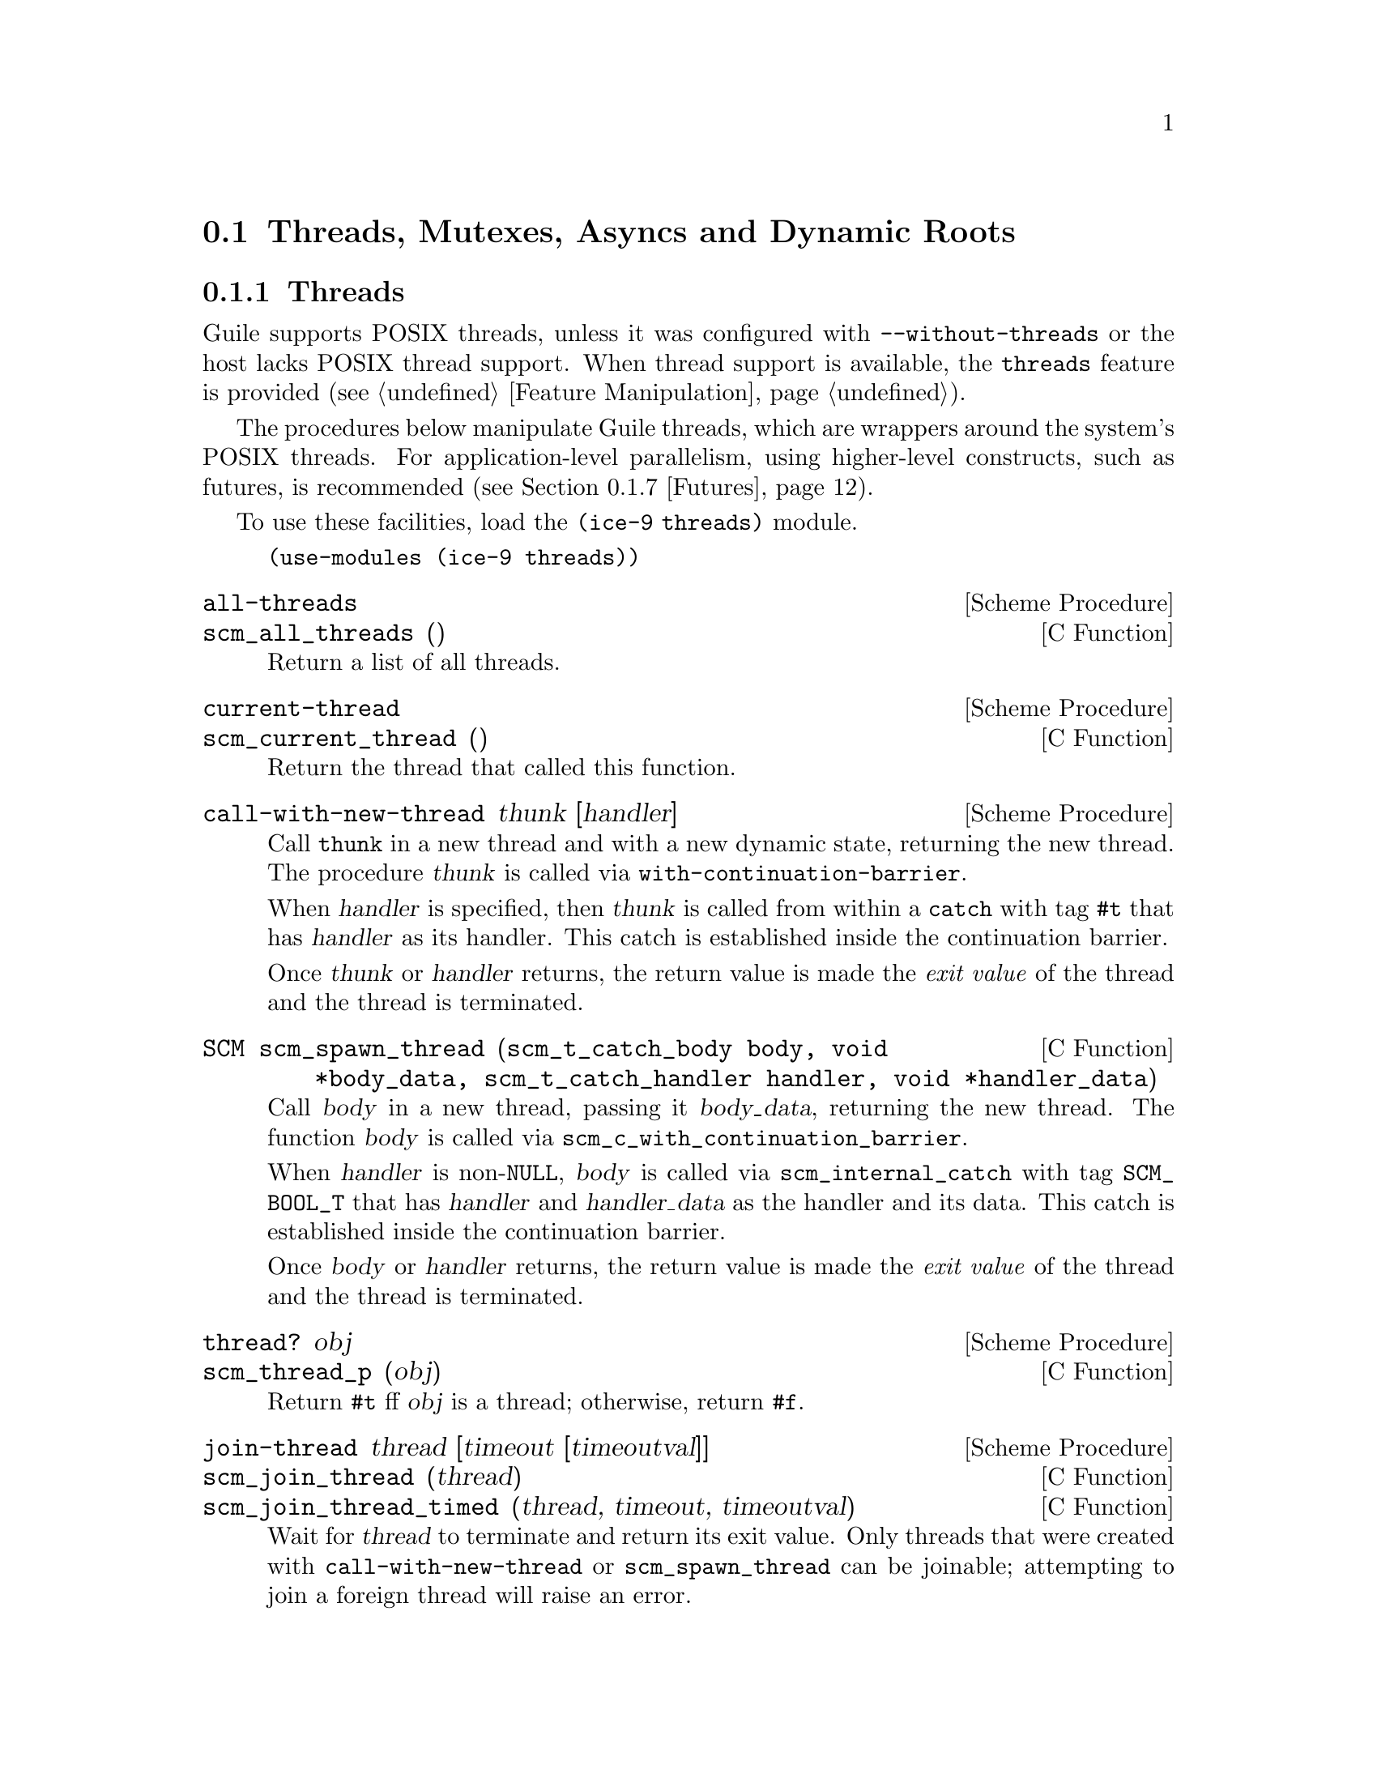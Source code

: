 @c -*-texinfo-*-
@c This is part of the GNU Guile Reference Manual.
@c Copyright (C)  1996, 1997, 2000, 2001, 2002, 2003, 2004, 2007, 2009, 2010, 2012, 2013
@c   Free Software Foundation, Inc.
@c See the file guile.texi for copying conditions.

@node Scheduling
@section Threads, Mutexes, Asyncs and Dynamic Roots

@menu
* Threads::                     Multiple threads of execution.
* Thread Local Variables::      Some fluids are thread-local.
* Asyncs::                      Asynchronous interrupts.
* Atomics::                     Atomic references.
* Mutexes and Condition Variables:: Synchronization primitives.
* Blocking::                    How to block properly in guile mode.
* Futures::                     Fine-grain parallelism.
* Parallel Forms::              Parallel execution of forms.
@end menu


@node Threads
@subsection Threads
@cindex threads
@cindex Guile threads
@cindex POSIX threads

Guile supports POSIX threads, unless it was configured with
@code{--without-threads} or the host lacks POSIX thread support.  When
thread support is available, the @code{threads} feature is provided
(@pxref{Feature Manipulation, @code{provided?}}).

The procedures below manipulate Guile threads, which are wrappers around
the system's POSIX threads.  For application-level parallelism, using
higher-level constructs, such as futures, is recommended
(@pxref{Futures}).

To use these facilities, load the @code{(ice-9 threads)} module.

@example
(use-modules (ice-9 threads))
@end example

@deffn {Scheme Procedure} all-threads
@deffnx {C Function} scm_all_threads ()
Return a list of all threads.
@end deffn

@deffn {Scheme Procedure} current-thread
@deffnx {C Function} scm_current_thread ()
Return the thread that called this function.
@end deffn

@deffn {Scheme Procedure} call-with-new-thread thunk [handler]
Call @code{thunk} in a new thread and with a new dynamic state,
returning the new thread.  The procedure @var{thunk} is called via
@code{with-continuation-barrier}.

When @var{handler} is specified, then @var{thunk} is called from
within a @code{catch} with tag @code{#t} that has @var{handler} as its
handler.  This catch is established inside the continuation barrier.

Once @var{thunk} or @var{handler} returns, the return value is made
the @emph{exit value} of the thread and the thread is terminated.
@end deffn

@deftypefn {C Function} SCM scm_spawn_thread (scm_t_catch_body body, void *body_data, scm_t_catch_handler handler, void *handler_data)
Call @var{body} in a new thread, passing it @var{body_data}, returning
the new thread.  The function @var{body} is called via
@code{scm_c_with_continuation_barrier}.

When @var{handler} is non-@code{NULL}, @var{body} is called via
@code{scm_internal_catch} with tag @code{SCM_BOOL_T} that has
@var{handler} and @var{handler_data} as the handler and its data.  This
catch is established inside the continuation barrier.

Once @var{body} or @var{handler} returns, the return value is made the
@emph{exit value} of the thread and the thread is terminated.
@end deftypefn

@deffn {Scheme Procedure} thread? obj
@deffnx {C Function} scm_thread_p (obj)
Return @code{#t} ff @var{obj} is a thread; otherwise, return
@code{#f}.
@end deffn

@deffn {Scheme Procedure} join-thread thread [timeout [timeoutval]]
@deffnx {C Function} scm_join_thread (thread)
@deffnx {C Function} scm_join_thread_timed (thread, timeout, timeoutval)
Wait for @var{thread} to terminate and return its exit value.  Only
threads that were created with @code{call-with-new-thread} or
@code{scm_spawn_thread} can be joinable; attempting to join a foreign
thread will raise an error.

When @var{timeout} is given, it specifies a point in time where the
waiting should be aborted.  It can be either an integer as returned by
@code{current-time} or a pair as returned by @code{gettimeofday}.  When
the waiting is aborted, @var{timeoutval} is returned (if it is
specified; @code{#f} is returned otherwise).
@end deffn

@deffn {Scheme Procedure} thread-exited? thread
@deffnx {C Function} scm_thread_exited_p (thread)
Return @code{#t} if @var{thread} has exited, or @code{#f} otherwise.
@end deffn

@deffn {Scheme Procedure} yield
@deffnx {C Function} scm_yield (thread)
If one or more threads are waiting to execute, calling yield forces an
immediate context switch to one of them. Otherwise, yield has no effect.
@end deffn

@deffn {Scheme Procedure} cancel-thread thread . values
@deffnx {C Function} scm_cancel_thread (thread)
Asynchronously interrupt @var{thread} and ask it to terminate.
@code{dynamic-wind} post thunks will run, but throw handlers will not.
If @var{thread} has already terminated or been signaled to terminate,
this function is a no-op.  Calling @code{join-thread} on the thread will
return the given @var{values}, if the cancel succeeded.

Under the hood, thread cancellation uses @code{system-async-mark} and
@code{abort-to-prompt}.  @xref{Asyncs} for more on asynchronous
interrupts.
@end deffn

@deffn macro make-thread proc arg @dots{}
Apply @var{proc} to @var{arg} @dots{} in a new thread formed by
@code{call-with-new-thread} using a default error handler that display
the error to the current error port.  The @var{arg} @dots{}
expressions are evaluated in the new thread.
@end deffn

@deffn macro begin-thread expr1 expr2 @dots{}
Evaluate forms @var{expr1} @var{expr2} @dots{} in a new thread formed by
@code{call-with-new-thread} using a default error handler that display
the error to the current error port.
@end deffn

One often wants to limit the number of threads running to be
proportional to the number of available processors.  These interfaces
are therefore exported by (ice-9 threads) as well.

@deffn {Scheme Procedure} total-processor-count
@deffnx {C Function} scm_total_processor_count ()
Return the total number of processors of the machine, which
is guaranteed to be at least 1.  A ``processor'' here is a
thread execution unit, which can be either:

@itemize
@item an execution core in a (possibly multi-core) chip, in a
  (possibly multi- chip) module, in a single computer, or
@item a thread execution unit inside a core in the case of
  @dfn{hyper-threaded} CPUs.
@end itemize

Which of the two definitions is used, is unspecified.
@end deffn

@deffn {Scheme Procedure} current-processor-count
@deffnx {C Function} scm_current_processor_count ()
Like @code{total-processor-count}, but return the number of
processors available to the current process.  See
@code{setaffinity} and @code{getaffinity} for more
information.
@end deffn


@node Thread Local Variables
@subsection Thread-Local Variables

Sometimes you want to establish a variable binding that is only valid
for a given thread: a ``thread-local variable''.

You would think that fluids or parameters would be Guile's answer for
thread-local variables, since establishing a new fluid binding doesn't
affect bindings in other threads.  @xref{Fluids and Dynamic States}, or
@xref{Parameters}.  However, new threads inherit the fluid bindings that
were in place in their creator threads.  In this way, a binding
established using a fluid (or a parameter) in a thread can escape to
other threads, which might not be what you want.  Or, it might escape
via explicit reification via @code{current-dynamic-state}.

Of course, this dynamic scoping might be exactly what you want; that's
why fluids and parameters work this way, and is what you want for for
many common parameters such as the current input and output ports, the
current locale conversion parameters, and the like.  Perhaps this is the
case for most parameters, even.  If your use case for thread-local
bindings comes from a desire to isolate a binding from its setting in
unrelated threads, then fluids and parameters apply nicely.

On the other hand, if your use case is to prevent concurrent access to a
value from multiple threads, then using vanilla fluids or parameters is
not appropriate.  For this purpose, Guile has @dfn{thread-local fluids}.
A fluid created with @code{make-thread-local-fluid} won't be captured by
@code{current-dynamic-state} and won't be propagated to new threads.

@deffn {Scheme Procedure} make-thread-local-fluid [dflt]
@deffnx {C Function} scm_make_thread_local_fluid (dflt)
Return a newly created fluid, whose initial value is @var{dflt}, or
@code{#f} if @var{dflt} is not given.  Unlike fluids made with
@code{make-fluid}, thread local fluids are not captured by
@code{make-dynamic-state}.  Similarly, a newly spawned child thread does
not inherit thread-local fluid values from the parent thread.
@end deffn

@deffn {Scheme Procedure} fluid-thread-local? fluid
@deffnx {C Function} scm_fluid_thread_local_p (fluid)
Return @code{#t} if the fluid @var{fluid} is is thread-local, or
@code{#f} otherwise.
@end deffn

For example:

@example
(define %thread-local (make-thread-local-fluid))

(with-fluids ((%thread-local (compute-data)))
  ... (fluid-ref %thread-local) ...)
@end example

You can also make a thread-local parameter out of a thread-local fluid
using the normal @code{fluid->parameter}:

@example
(define param (fluid->parameter (make-thread-local-fluid)))

(parameterize ((param (compute-data)))
  ... (param) ...)
@end example


@node Asyncs
@subsection Asynchronous Interrupts

@cindex asyncs
@cindex asynchronous interrupts
@cindex interrupts

Every Guile thread can be interrupted.  Threads running Guile code will
periodically check if there are pending interrupts and run them if
necessary.  To interrupt a thread, call @code{system-async-mark} on that
thread.

@deffn {Scheme Procedure} system-async-mark proc [thread]
@deffnx {C Function} scm_system_async_mark (proc)
@deffnx {C Function} scm_system_async_mark_for_thread (proc, thread)
Enqueue @var{proc} (a procedure with zero arguments) for future
execution in @var{thread}.  When @var{proc} has already been enqueued
for @var{thread} but has not been executed yet, this call has no effect.
When @var{thread} is omitted, the thread that called
@code{system-async-mark} is used.
@end deffn

Note that @code{scm_system_async_mark_for_thread} is not
``async-signal-safe'' and so cannot be called from a C signal handler.
(Indeed in general, @code{libguile} functions are not safe to call from
C signal handlers.)

Though an interrupt procedure can have any side effect permitted to
Guile code, asynchronous interrupts are generally used either for
profiling or for prematurely cancelling a computation.  The former case
is mostly transparent to the program being run, by design, but the
latter case can introduce bugs.  Like finalizers (@pxref{Foreign Object
Memory Management}), asynchronous interrupts introduce concurrency in a
program.  An asyncronous interrupt can run in the middle of some
mutex-protected operation, for example, and potentially corrupt the
program's state.

If some bit of Guile code needs to temporarily inhibit interrupts, it
can use @code{call-with-blocked-asyncs}.  This function works by
temporarily increasing the @emph{async blocking level} of the current
thread while a given procedure is running.  The blocking level starts
out at zero, and whenever a safe point is reached, a blocking level
greater than zero will prevent the execution of queued asyncs.

Analogously, the procedure @code{call-with-unblocked-asyncs} will
temporarily decrease the blocking level of the current thread.  You
can use it when you want to disable asyncs by default and only allow
them temporarily.

In addition to the C versions of @code{call-with-blocked-asyncs} and
@code{call-with-unblocked-asyncs}, C code can use
@code{scm_dynwind_block_asyncs} and @code{scm_dynwind_unblock_asyncs}
inside a @dfn{dynamic context} (@pxref{Dynamic Wind}) to block or
unblock asyncs temporarily.

@deffn {Scheme Procedure} call-with-blocked-asyncs proc
@deffnx {C Function} scm_call_with_blocked_asyncs (proc)
Call @var{proc} and block the execution of asyncs by one level for the
current thread while it is running.  Return the value returned by
@var{proc}.  For the first two variants, call @var{proc} with no
arguments; for the third, call it with @var{data}.
@end deffn

@deftypefn {C Function} {void *} scm_c_call_with_blocked_asyncs (void * (*proc) (void *data), void *data)
The same but with a C function @var{proc} instead of a Scheme thunk.
@end deftypefn

@deffn {Scheme Procedure} call-with-unblocked-asyncs proc
@deffnx {C Function} scm_call_with_unblocked_asyncs (proc)
Call @var{proc} and unblock the execution of asyncs by one level for the
current thread while it is running.  Return the value returned by
@var{proc}.  For the first two variants, call @var{proc} with no
arguments; for the third, call it with @var{data}.
@end deffn

@deftypefn {C Function} {void *} scm_c_call_with_unblocked_asyncs (void *(*proc) (void *data), void *data)
The same but with a C function @var{proc} instead of a Scheme thunk.
@end deftypefn

@deftypefn {C Function} void scm_dynwind_block_asyncs ()
During the current dynwind context, increase the blocking of asyncs by
one level.  This function must be used inside a pair of calls to
@code{scm_dynwind_begin} and @code{scm_dynwind_end} (@pxref{Dynamic
Wind}).
@end deftypefn

@deftypefn {C Function} void scm_dynwind_unblock_asyncs ()
During the current dynwind context, decrease the blocking of asyncs by
one level.  This function must be used inside a pair of calls to
@code{scm_dynwind_begin} and @code{scm_dynwind_end} (@pxref{Dynamic
Wind}).
@end deftypefn

Sometimes you want to interrupt a thread that might be waiting for
something to happen, for example on a file descriptor or a condition
variable.  In that case you can inform Guile of how to interrupt that
wait using the following procedures:

@deftypefn {C Function} int scm_c_prepare_to_wait_on_fd (int fd)
Inform Guile that the current thread is about to sleep, and that if an
asynchronous interrupt is signalled on this thread, Guile should wake up
the thread by writing a zero byte to @var{fd}.  Returns zero if the
prepare succeeded, or nonzero if the thread already has a pending async
and that it should avoid waiting.
@end deftypefn

@deftypefn {C Function} int scm_c_prepare_to_wait_on_cond (scm_i_pthread_mutex_t *mutex, scm_i_pthread_cond_t *cond)
Inform Guile that the current thread is about to sleep, and that if an
asynchronous interrupt is signalled on this thread, Guile should wake up
the thread by acquiring @var{mutex} and signalling @var{cond}.  The
caller must already hold @var{mutex} and only drop it as part of the
@code{pthread_cond_wait} call.  Returns zero if the prepare succeeded,
or nonzero if the thread already has a pending async and that it should
avoid waiting.
@end deftypefn

@deftypefn {C Function} void scm_c_wait_finished (void)
Inform Guile that the current thread has finished waiting, and that
asynchronous interrupts no longer need any special wakeup action; the
current thread will periodically poll its internal queue instead.
@end deftypefn

Guile's own interface to @code{sleep}, @code{wait-condition-variable},
@code{select}, and so on all call the above routines as appropriate.

Finally, note that threads can also be interrupted via POSIX signals.
@xref{Signals}.  As an implementation detail, signal handlers will
effectively call @code{system-async-mark} in a signal-safe way,
eventually running the signal handler using the same async mechanism.
In this way you can temporarily inhibit signal handlers from running
using the above interfaces.


@node Atomics
@subsection Atomics

When accessing data in parallel from multiple threads, updates made by
one thread are not generally guaranteed to be visible by another thread.
It could be that your hardware requires special instructions to be
emitted to propagate a change from one CPU core to another.  Or, it
could be that your hardware updates values with a sequence of
instructions, and a parallel thread could see a value that is in the
process of being updated but not fully updated.

Atomic references solve this problem.  Atomics are a standard, primitive
facility to allow for concurrent access and update of mutable variables
from multiple threads with guaranteed forward-progress and well-defined
intermediate states.

Atomic references serve not only as a hardware memory barrier but also
as a compiler barrier.  Normally a compiler might choose to reorder or
elide certain memory accesses due to optimizations like common
subexpression elimination.  Atomic accesses however will not be
reordered relative to each other, and normal memory accesses will not be
reordered across atomic accesses.

As an implementation detail, currently all atomic accesses and updates
use the sequential consistency memory model from C11.  We may relax this
in the future to the acquire/release semantics, which still issues a
memory barrier so that non-atomic updates are not reordered across
atomic accesses or updates.

To use Guile's atomic operations, load the @code{(ice-9 atomic)} module:

@example
(use-modules (ice-9 atomic))
@end example

@deffn {Scheme Procedure} make-atomic-box init
Return an atomic box initialized to value @var{init}.
@end deffn

@deffn {Scheme Procedure} atomic-box? obj
Return @code{#t} if @var{obj} is an atomic-box object, else
return @code{#f}.
@end deffn

@deffn {Scheme Procedure} atomic-box-ref box
Fetch the value stored in the atomic box @var{box} and return it.
@end deffn

@deffn {Scheme Procedure} atomic-box-set! box  val
Store @var{val} into the atomic box @var{box}.
@end deffn

@deffn {Scheme Procedure} atomic-box-swap! box val
Store @var{val} into the atomic box @var{box}, and return the value that
was previously stored in the box.
@end deffn

@deffn {Scheme Procedure} atomic-box-compare-and-swap! box expected desired
If the value of the atomic box @var{box} is the same as, @var{expected}
(in the sense of @code{eq?}), replace the contents of the box with
@var{desired}.  Otherwise does not update the box.  Returns the previous
value of the box in either case, so you can know if the swap worked by
checking if the return value is @code{eq?} to @var{expected}.
@end deffn


@node Mutexes and Condition Variables
@subsection Mutexes and Condition Variables
@cindex mutex
@cindex condition variable

Mutexes are low-level primitives used to coordinate concurrent access to
mutable data.  Short for ``mutual exclusion'', the name ``mutex''
indicates that only one thread at a time can acquire access to data that
is protected by a mutex -- threads are excluded from accessing data at
the same time.  If one thread has locked a mutex, then another thread
attempting to lock that same mutex will wait until the first thread is
done.

Mutexes can be used to build robust multi-threaded programs that take
advantage of multiple cores.  However, they provide very low-level
functionality and are somewhat dangerous; usually you end up wanting to
acquire multiple mutexes at the same time to perform a multi-object
access, but this can easily lead to deadlocks if the program is not
carefully written.  For example, if objects A and B are protected by
associated mutexes M and N, respectively, then to access both of them
then you need to acquire both mutexes.  But what if one thread acquires
M first and then N, at the same time that another thread acquires N them
M?  You can easily end up in a situation where one is waiting for the
other.

There's no easy way around this problem on the language level.  A
function A that uses mutexes does not necessarily compose nicely with a
function B that uses mutexes.  For this reason we suggest using atomic
variables when you can (@pxref{Atomics}), as they do not have this problem.

Still, if you as a programmer are responsible for a whole system, then
you can use mutexes as a primitive to provide safe concurrent
abstractions to your users.  (For example, given all locks in a system,
if you establish an order such that M is consistently acquired before N,
you can avoid the ``deadly-embrace'' deadlock described above.  The
problem is enumerating all mutexes and establishing this order from a
system perspective.)  Guile gives you the low-level facilities to build
such systems.

In Guile there are additional considerations beyond the usual ones in
other programming languages: non-local control flow and asynchronous
interrupts.  What happens if you hold a mutex, but somehow you cause an
exception to be thrown?  There is no one right answer.  You might want
to keep the mutex locked to prevent any other code from ever entering
that critical section again.  Or, your critical section might be fine if
you unlock the mutex ``on the way out'', via an exception handler or
@code{dynamic-wind}.  @xref{Exceptions}, and @xref{Dynamic Wind}.

But if you arrange to unlock the mutex when leaving a dynamic extent via
@code{dynamic-wind}, what to do if control re-enters that dynamic extent
via a continuation invocation?  Surely re-entering the dynamic extent
without the lock is a bad idea, so there are two options on the table:
either prevent re-entry via @code{with-continuation-barrier} or similar,
or reacquire the lock in the entry thunk of a @code{dynamic-wind}.

You might think that because you don't use continuations, that you don't
have to think about this, and you might be right.  If you control the
whole system, you can reason about continuation use globally.  Or, if
you know all code that can be called in a dynamic extent, and none of
that code can call continuations, then you don't have to worry about
re-entry, and you might not have to worry about early exit either.

However, do consider the possibility of asynchronous interrupts
(@pxref{Asyncs}).  If the user interrupts your code interactively, that
can cause an exception; or your thread might be cancelled, which does
the same; or the user could be running your code under some pre-emptive
system that periodically causes lightweight task switching.  (Guile does
not currently include such a system, but it's possible to implement as a
library.)  Probably you also want to defer asynchronous interrupt
processing while you hold the mutex, and probably that also means that
you should not hold the mutex for very long.

All of these additional Guile-specific considerations mean that from a
system perspective, you would do well to avoid these hazards if you can
by not requiring mutexes.  Instead, work with immutable data that can be
shared between threads without hazards, or use persistent data
structures with atomic updates based on the atomic variable library
(@pxref{Atomics}).

There are three types of mutexes in Guile: ``standard'', ``recursive'',
and ``unowned''.

Calling @code{make-mutex} with no arguments makes a standard mutex.  A
standard mutex can only be locked once.  If you try to lock it again
from the thread that locked it to begin with (the "owner" thread), it
throws an error.  It can only be unlocked from the thread that locked it
in the first place.

Calling @code{make-mutex} with the symbol @code{recursive} as the
argument, or calling @code{make-recursive-mutex}, will give you a
recursive mutex.  A recursive mutex can be locked multiple times by its
owner.  It then has to be unlocked the corresponding number of times,
and like standard mutexes can only be unlocked by the owner thread.

Finally, calling @code{make-mutex} with the symbol
@code{allow-external-unlock} creates an unowned mutex.  An unowned mutex
is like a standard mutex, except that it can be unlocked by any thread.
A corollary of this behavior is that a thread's attempt to lock a mutex
that it already owns will block instead of signalling an error, as it
could be that some other thread unlocks the mutex, allowing the owner
thread to proceed.  This kind of mutex is a bit strange and is here for
use by SRFI-18.

The mutex procedures in Guile can operate on all three kinds of mutexes.

To use these facilities, load the @code{(ice-9 threads)} module.

@example
(use-modules (ice-9 threads))
@end example

@sp 1
@deffn {Scheme Procedure} make-mutex [kind]
@deffnx {C Function} scm_make_mutex ()
@deffnx {C Function} scm_make_mutex_with_kind (SCM kind)
Return a new mutex.  It will be a standard non-recursive mutex, unless
the @code{recursive} symbol is passed as the optional @var{kind}
argument, in which case it will be recursive.  It's also possible to
pass @code{unowned} for semantics tailored to SRFI-18's use case; see
above for details.
@end deffn

@deffn {Scheme Procedure} mutex? obj
@deffnx {C Function} scm_mutex_p (obj)
Return @code{#t} if @var{obj} is a mutex; otherwise, return
@code{#f}.
@end deffn

@deffn {Scheme Procedure} make-recursive-mutex
@deffnx {C Function} scm_make_recursive_mutex ()
Create a new recursive mutex.  It is initially unlocked.  Calling this
function is equivalent to calling @code{make-mutex} with the
@code{recursive} kind.
@end deffn

@deffn {Scheme Procedure} lock-mutex mutex [timeout]
@deffnx {C Function} scm_lock_mutex (mutex)
@deffnx {C Function} scm_timed_lock_mutex (mutex, timeout)
Lock @var{mutex} and return @code{#t}.  If the mutex is already locked,
then block and return only when @var{mutex} has been acquired.

When @var{timeout} is given, it specifies a point in time where the
waiting should be aborted.  It can be either an integer as returned
by @code{current-time} or a pair as returned by @code{gettimeofday}.
When the waiting is aborted, @code{#f} is returned.

For standard mutexes (@code{make-mutex}), an error is signalled if the
thread has itself already locked @var{mutex}.

For a recursive mutex (@code{make-recursive-mutex}), if the thread has
itself already locked @var{mutex}, then a further @code{lock-mutex}
call increments the lock count.  An additional @code{unlock-mutex}
will be required to finally release.

When an asynchronous interrupt (@pxref{Asyncs}) is scheduled for a
thread blocked in @code{lock-mutex}, Guile will interrupt the wait, run
the interrupts, and then resume the wait.
@end deffn

@deftypefn {C Function} void scm_dynwind_lock_mutex (SCM mutex)
Arrange for @var{mutex} to be locked whenever the current dynwind
context is entered and to be unlocked when it is exited.
@end deftypefn

@deffn {Scheme Procedure} try-mutex mx
@deffnx {C Function} scm_try_mutex (mx)
Try to lock @var{mutex} and return @code{#t} if successful, or @code{#f}
otherwise.  This is like calling @code{lock-mutex} with an expired
timeout.
@end deffn

@deffn {Scheme Procedure} unlock-mutex mutex
@deffnx {C Function} scm_unlock_mutex (mutex)
Unlock @var{mutex}.  An error is signalled if @var{mutex} is not locked.

``Standard'' and ``recursive'' mutexes can only be unlocked by the
thread that locked them; Guile detects this situation and signals an
error.  ``Unowned'' mutexes can be unlocked by any thread.
@end deffn

@deffn {Scheme Procedure} mutex-owner mutex
@deffnx {C Function} scm_mutex_owner (mutex)
Return the current owner of @var{mutex}, in the form of a thread or
@code{#f} (indicating no owner).  Note that a mutex may be unowned but
still locked.
@end deffn

@deffn {Scheme Procedure} mutex-level mutex
@deffnx {C Function} scm_mutex_level (mutex)
Return the current lock level of @var{mutex}.  If @var{mutex} is
currently unlocked, this value will be 0; otherwise, it will be the
number of times @var{mutex} has been recursively locked by its current
owner.
@end deffn

@deffn {Scheme Procedure} mutex-locked? mutex
@deffnx {C Function} scm_mutex_locked_p (mutex)
Return @code{#t} if @var{mutex} is locked, regardless of ownership;
otherwise, return @code{#f}.
@end deffn

@deffn {Scheme Procedure} make-condition-variable
@deffnx {C Function} scm_make_condition_variable ()
Return a new condition variable.
@end deffn

@deffn {Scheme Procedure} condition-variable? obj
@deffnx {C Function} scm_condition_variable_p (obj)
Return @code{#t} if @var{obj} is a condition variable; otherwise,
return @code{#f}.
@end deffn

@deffn {Scheme Procedure} wait-condition-variable condvar mutex [time]
@deffnx {C Function} scm_wait_condition_variable (condvar, mutex, time)
Wait until @var{condvar} has been signalled.  While waiting,
@var{mutex} is atomically unlocked (as with @code{unlock-mutex}) and
is locked again when this function returns.  When @var{time} is given,
it specifies a point in time where the waiting should be aborted.  It
can be either a integer as returned by @code{current-time} or a pair
as returned by @code{gettimeofday}.  When the waiting is aborted,
@code{#f} is returned.  When the condition variable has in fact been
signalled, @code{#t} is returned.  The mutex is re-locked in any case
before @code{wait-condition-variable} returns.

When an async is activated for a thread that is blocked in a call to
@code{wait-condition-variable}, the waiting is interrupted, the mutex is
locked, and the async is executed.  When the async returns, the mutex is
unlocked again and the waiting is resumed.  When the thread block while
re-acquiring the mutex, execution of asyncs is blocked.
@end deffn

@deffn {Scheme Procedure} signal-condition-variable condvar
@deffnx {C Function} scm_signal_condition_variable (condvar)
Wake up one thread that is waiting for @var{condvar}.
@end deffn

@deffn {Scheme Procedure} broadcast-condition-variable condvar
@deffnx {C Function} scm_broadcast_condition_variable (condvar)
Wake up all threads that are waiting for @var{condvar}.
@end deffn

Guile also includes some higher-level abstractions for working with
mutexes.

@deffn macro with-mutex mutex body1 body2 @dots{}
Lock @var{mutex}, evaluate the body @var{body1} @var{body2} @dots{},
then unlock @var{mutex}.  The return value is that returned by the last
body form.

The lock, body and unlock form the branches of a @code{dynamic-wind}
(@pxref{Dynamic Wind}), so @var{mutex} is automatically unlocked if an
error or new continuation exits the body, and is re-locked if
the body is re-entered by a captured continuation.
@end deffn

@deffn macro monitor body1 body2 @dots{}
Evaluate the body form @var{body1} @var{body2} @dots{} with a mutex
locked so only one thread can execute that code at any one time.  The
return value is the return from the last body form.

Each @code{monitor} form has its own private mutex and the locking and
evaluation is as per @code{with-mutex} above.  A standard mutex
(@code{make-mutex}) is used, which means the body must not
recursively re-enter the @code{monitor} form.

The term ``monitor'' comes from operating system theory, where it
means a particular bit of code managing access to some resource and
which only ever executes on behalf of one process at any one time.
@end deffn


@node Blocking
@subsection Blocking in Guile Mode

Up to Guile version 1.8, a thread blocked in guile mode would prevent
the garbage collector from running.  Thus threads had to explicitly
leave guile mode with @code{scm_without_guile ()} before making a
potentially blocking call such as a mutex lock, a @code{select ()}
system call, etc.  The following functions could be used to temporarily
leave guile mode or to perform some common blocking operations in a
supported way.

Starting from Guile 2.0, blocked threads no longer hinder garbage
collection.  Thus, the functions below are not needed anymore.  They can
still be used to inform the GC that a thread is about to block, giving
it a (small) optimization opportunity for ``stop the world'' garbage
collections, should they occur while the thread is blocked.

@deftypefn {C Function} {void *} scm_without_guile (void *(*func) (void *), void *data)
Leave guile mode, call @var{func} on @var{data}, enter guile mode and
return the result of calling @var{func}.

While a thread has left guile mode, it must not call any libguile
functions except @code{scm_with_guile} or @code{scm_without_guile} and
must not use any libguile macros.  Also, local variables of type
@code{SCM} that are allocated while not in guile mode are not
protected from the garbage collector.

When used from non-guile mode, calling @code{scm_without_guile} is
still allowed: it simply calls @var{func}.  In that way, you can leave
guile mode without having to know whether the current thread is in
guile mode or not.
@end deftypefn

@deftypefn {C Function} int scm_pthread_mutex_lock (pthread_mutex_t *mutex)
Like @code{pthread_mutex_lock}, but leaves guile mode while waiting for
the mutex.
@end deftypefn

@deftypefn  {C Function} int scm_pthread_cond_wait (pthread_cond_t *cond, pthread_mutex_t *mutex)
@deftypefnx {C Function} int scm_pthread_cond_timedwait (pthread_cond_t *cond, pthread_mutex_t *mutex, struct timespec *abstime)
Like @code{pthread_cond_wait} and @code{pthread_cond_timedwait}, but
leaves guile mode while waiting for the condition variable.
@end deftypefn

@deftypefn {C Function} int scm_std_select (int nfds, fd_set *readfds, fd_set *writefds, fd_set *exceptfds, struct timeval *timeout)
Like @code{select} but leaves guile mode while waiting.  Also, the
delivery of an async causes this function to be interrupted with error
code @code{EINTR}.
@end deftypefn

@deftypefn {C Function} {unsigned int} scm_std_sleep ({unsigned int} seconds)
Like @code{sleep}, but leaves guile mode while sleeping.  Also, the
delivery of an async causes this function to be interrupted.
@end deftypefn

@deftypefn {C Function} {unsigned long} scm_std_usleep ({unsigned long} usecs)
Like @code{usleep}, but leaves guile mode while sleeping.  Also, the
delivery of an async causes this function to be interrupted.
@end deftypefn


@node Futures
@subsection Futures
@cindex futures
@cindex fine-grain parallelism
@cindex parallelism

The @code{(ice-9 futures)} module provides @dfn{futures}, a construct
for fine-grain parallelism.  A future is a wrapper around an expression
whose computation may occur in parallel with the code of the calling
thread, and possibly in parallel with other futures.  Like promises,
futures are essentially proxies that can be queried to obtain the value
of the enclosed expression:

@lisp
(touch (future (+ 2 3)))
@result{} 5
@end lisp

However, unlike promises, the expression associated with a future may be
evaluated on another CPU core, should one be available.  This supports
@dfn{fine-grain parallelism}, because even relatively small computations
can be embedded in futures.  Consider this sequential code:

@lisp
(define (find-prime lst1 lst2)
  (or (find prime? lst1)
      (find prime? lst2)))
@end lisp

The two arms of @code{or} are potentially computation-intensive.  They
are independent of one another, yet, they are evaluated sequentially
when the first one returns @code{#f}.  Using futures, one could rewrite
it like this:

@lisp
(define (find-prime lst1 lst2)
  (let ((f (future (find prime? lst2))))
    (or (find prime? lst1)
        (touch f))))
@end lisp

This preserves the semantics of @code{find-prime}.  On a multi-core
machine, though, the computation of @code{(find prime? lst2)} may be
done in parallel with that of the other @code{find} call, which can
reduce the execution time of @code{find-prime}.

Futures may be nested: a future can itself spawn and then @code{touch}
other futures, leading to a directed acyclic graph of futures.  Using
this facility, a parallel @code{map} procedure can be defined along
these lines:

@lisp
(use-modules (ice-9 futures) (ice-9 match))

(define (par-map proc lst)
  (match lst
    (()
     '())
    ((head tail ...)
     (let ((tail (future (par-map proc tail)))
           (head (proc head)))
       (cons head (touch tail))))))
@end lisp

Note that futures are intended for the evaluation of purely functional
expressions.  Expressions that have side-effects or rely on I/O may
require additional care, such as explicit synchronization
(@pxref{Mutexes and Condition Variables}).

Guile's futures are implemented on top of POSIX threads
(@pxref{Threads}).  Internally, a fixed-size pool of threads is used to
evaluate futures, such that offloading the evaluation of an expression
to another thread doesn't incur thread creation costs.  By default, the
pool contains one thread per available CPU core, minus one, to account
for the main thread.  The number of available CPU cores is determined
using @code{current-processor-count} (@pxref{Processes}).

When a thread touches a future that has not completed yet, it processes
any pending future while waiting for it to complete, or just waits if
there are no pending futures.  When @code{touch} is called from within a
future, the execution of the calling future is suspended, allowing its
host thread to process other futures, and resumed when the touched
future has completed.  This suspend/resume is achieved by capturing the
calling future's continuation, and later reinstating it (@pxref{Prompts,
delimited continuations}).

@deffn {Scheme Syntax} future exp
Return a future for expression @var{exp}.  This is equivalent to:

@lisp
(make-future (lambda () exp))
@end lisp
@end deffn

@deffn {Scheme Procedure} make-future thunk
Return a future for @var{thunk}, a zero-argument procedure.

This procedure returns immediately.  Execution of @var{thunk} may begin
in parallel with the calling thread's computations, if idle CPU cores
are available, or it may start when @code{touch} is invoked on the
returned future.

If the execution of @var{thunk} throws an exception, that exception will
be re-thrown when @code{touch} is invoked on the returned future.
@end deffn

@deffn {Scheme Procedure} future? obj
Return @code{#t} if @var{obj} is a future.
@end deffn

@deffn {Scheme Procedure} touch f
Return the result of the expression embedded in future @var{f}.

If the result was already computed in parallel, @code{touch} returns
instantaneously.  Otherwise, it waits for the computation to complete,
if it already started, or initiates it.  In the former case, the calling
thread may process other futures in the meantime.
@end deffn


@node Parallel Forms
@subsection Parallel forms
@cindex parallel forms

The functions described in this section are available from

@example
(use-modules (ice-9 threads))
@end example

They provide high-level parallel constructs.  The following functions
are implemented in terms of futures (@pxref{Futures}).  Thus they are
relatively cheap as they re-use existing threads, and portable, since
they automatically use one thread per available CPU core.

@deffn syntax parallel expr @dots{}
Evaluate each @var{expr} expression in parallel, each in its own thread.
Return the results of @var{n} expressions as a set of @var{n} multiple
values (@pxref{Multiple Values}).
@end deffn

@deffn syntax letpar ((var expr) @dots{}) body1 body2 @dots{}
Evaluate each @var{expr} in parallel, each in its own thread, then bind
the results to the corresponding @var{var} variables, and then evaluate
@var{body1} @var{body2} @enddots{}

@code{letpar} is like @code{let} (@pxref{Local Bindings}), but all the
expressions for the bindings are evaluated in parallel.
@end deffn

@deffn {Scheme Procedure} par-map proc lst1 lst2 @dots{}
@deffnx {Scheme Procedure} par-for-each proc lst1 lst2 @dots{}
Call @var{proc} on the elements of the given lists.  @code{par-map}
returns a list comprising the return values from @var{proc}.
@code{par-for-each} returns an unspecified value, but waits for all
calls to complete.

The @var{proc} calls are @code{(@var{proc} @var{elem1} @var{elem2}
@dots{})}, where each @var{elem} is from the corresponding @var{lst} .
Each @var{lst} must be the same length.  The calls are potentially made
in parallel, depending on the number of CPU cores available.

These functions are like @code{map} and @code{for-each} (@pxref{List
Mapping}), but make their @var{proc} calls in parallel.
@end deffn

Unlike those above, the functions described below take a number of
threads as an argument.  This makes them inherently non-portable since
the specified number of threads may differ from the number of available
CPU cores as returned by @code{current-processor-count}
(@pxref{Processes}).  In addition, these functions create the specified
number of threads when they are called and terminate them upon
completion, which makes them quite expensive.

Therefore, they should be avoided.

@deffn {Scheme Procedure} n-par-map n proc lst1 lst2 @dots{}
@deffnx {Scheme Procedure} n-par-for-each n proc lst1 lst2 @dots{}
Call @var{proc} on the elements of the given lists, in the same way as
@code{par-map} and @code{par-for-each} above, but use no more than
@var{n} threads at any one time.  The order in which calls are
initiated within that threads limit is unspecified.

These functions are good for controlling resource consumption if
@var{proc} calls might be costly, or if there are many to be made.  On
a dual-CPU system for instance @math{@var{n}=4} might be enough to
keep the CPUs utilized, and not consume too much memory.
@end deffn

@deffn {Scheme Procedure} n-for-each-par-map n sproc pproc lst1 lst2 @dots{}
Apply @var{pproc} to the elements of the given lists, and apply
@var{sproc} to each result returned by @var{pproc}.  The final return
value is unspecified, but all calls will have been completed before
returning.

The calls made are @code{(@var{sproc} (@var{pproc} @var{elem1} @dots{}
@var{elemN}))}, where each @var{elem} is from the corresponding
@var{lst}.  Each @var{lst} must have the same number of elements.

The @var{pproc} calls are made in parallel, in separate threads.  No more
than @var{n} threads are used at any one time.  The order in which
@var{pproc} calls are initiated within that limit is unspecified.

The @var{sproc} calls are made serially, in list element order, one at
a time.  @var{pproc} calls on later elements may execute in parallel
with the @var{sproc} calls.  Exactly which thread makes each
@var{sproc} call is unspecified.

This function is designed for individual calculations that can be done
in parallel, but with results needing to be handled serially, for
instance to write them to a file.  The @var{n} limit on threads
controls system resource usage when there are many calculations or
when they might be costly.

It will be seen that @code{n-for-each-par-map} is like a combination
of @code{n-par-map} and @code{for-each},

@example
(for-each sproc (n-par-map n pproc lst1 ... lstN))
@end example

@noindent
But the actual implementation is more efficient since each @var{sproc}
call, in turn, can be initiated once the relevant @var{pproc} call has
completed, it doesn't need to wait for all to finish.
@end deffn



@c Local Variables:
@c TeX-master: "guile.texi"
@c End:
